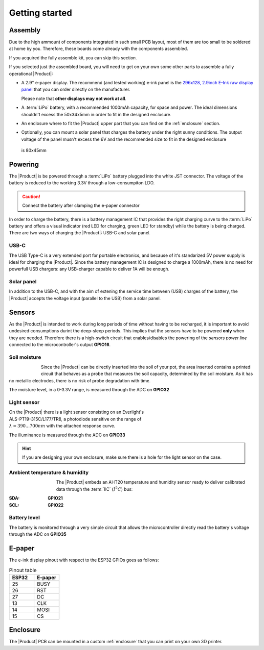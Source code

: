 Getting started
===============

Assembly 
----------
Due to the high ammount of components integrated in such small PCB layout, most of them are too small to be soldered at home by you. Therefore, these boards come already 
with the components assembled. 

If you acquired the fully assemble kit, you can skip this section. 

If you selected just the assembled board, you will need to get on your own some other parts to assemble a fully operational |Product|:

- A 2.9" e-paper display. The recommend (and tested working) e-ink panel is the `296x128, 2.9inch E-Ink raw display panel <https://www.waveshare.com/product/2.9inch-e-paper.htm>`_ that you can order directly on the manufacturer. 
  
  Please note that **other displays may not work at all**.
- A :term:`LiPo` battery, with a recommended 1000mAh capacity, for space and power. The ideal dimensions shouldn't excess the 50x34x5mm in order to fit in the designed enclosure.
- An enclosure where to fit the |Product| upper part that you can find on the :ref:`enclosure` section.
- Optionally, you can mount a solar panel that charges the battery under the right sunny conditions. The output voltage of the panel musn't excess the 6V and the recommended size to fit in the designed enclosure
 is 80x45mm

Powering
--------
The |Product| is be powered through a :term:`LiPo` battery plugged into the white JST connector. The voltage of the battery is reduced to the working 3.3V through a low-consumpiton LDO.

.. Caution::
    Connect the battery after clamping the e-paper connector

In order to charge the battery, there is a battery management IC that provides the right charging curve to the :term:`LiPo` battery and offers a visual indicator (red LED for charging, 
green LED for standby) while the battery is being charged. There are two ways of charging the |Product|: USB-C and solar panel.

USB-C
^^^^^^^^^^^^^
The USB Type-C is a very extended port for portable electronics, and because of it's standarized 5V power supply is ideal for charging the |Product|. Since the battery management IC is designed 
to charge a 1000mAh, there is no need for powerfull USB chargers: any USB-charger capable to deliver 1A will be enough.

.. figure:: images/assembly/usb.png
    :align: center
    :figwidth: 200px


Solar panel
^^^^^^^^^^^^^
In addition to the USB-C, and with the aim of extening the service time between (USB) charges of the battery, the |Product| accepts the voltage input (parallel to the USB) from a solar panel.


Sensors
--------
.. image:: ../../Documentation/Images/SP_Top.png
    :align: right
    :figwidth: 200px
    
As the |Product| is intended to work during long periods of time without having to be recharged, it is important to avoid undesired consumptions 
durint the deep-sleep periods. This implies that the sensors have to be powered **only** when they are needed. Therefore there is a high-switch 
circuit that enables/disables the powering of the *sensors power line* connected to the microcontroller's output **GPIO16**.


Soil moisture
^^^^^^^^^^^^^^
.. figure:: images/getting_started/soil_moisture.png
    :align: left
    :figwidth: 50px
    
Since the |Product| can be directly inserted into the soil of your pot, the area inserted contains a printed circuit that behaves as a 
probe that measures the soil capacity, determined by the soil moisture. As it has no metallic electrodes, there is no risk of probe degradation 
with time. 

The moisture level, in a 0-3.3V range, is measured through the ADC on **GPIO32**

Light sensor
^^^^^^^^^^^^^^^^^^^^^^^
.. figure:: images/getting_started/Illuminance.png
    :align: right
    :figwidth: 300px
    
On the |Product| there is a light sensor consisting on an Everlight's ALS-PT19-315C/L177/TR8, a photodiode sensitive on the range of 
:math:`\lambda = 390...700nm` with the attached response curve.

The illuminance is measured through the ADC on **GPIO33**

.. Hint::
    If you are designing your own enclosure, make sure there is a hole for the light sensor on the case.

Ambient temperature & humidity 
^^^^^^^^^^^^^^^^^^^^^^^^^^^^^^^
.. figure:: images/getting_started/aht20.png
    :align: left
    :figwidth: 100px
The |Product| embeds an AHT20 temperature and humidity sensor ready to deliver calibrated data through the :term:`IIC` (:math:`I^2C`) bus:

:SDA: **GPIO21**
:SCL: **GPIO22**

Battery level
^^^^^^^^^^^^^^^^
The battery is monitored through a very simple circuit that allows the microcontroller directly read the battery's voltage through 
the ADC on **GPIO35**

E-paper
--------
.. figure:: images/getting_started/epaper.png
    :align: right
    :figwidth: 200px
    
The e-ink display pinout with respect to the ESP32 GPIOs goes as follows:

.. list-table:: Pinout table
    :widths: 10 10 
    :header-rows: 1

    * - ESP32
      - E-paper
    * - 25
      - BUSY
    * - 26
      - RST
    * - 27
      - DC
    * - 13
      - CLK
    * - 14
      - MOSI
    * - 15
      - CS

Enclosure
---------
The |Product| PCB can be mounted in a custom :ref:`enclosure` that you can print on your own 3D printer.